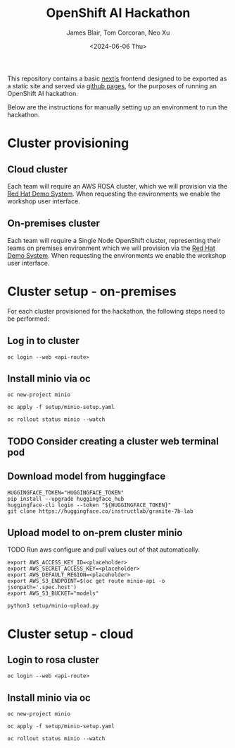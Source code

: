 #+TITLE: OpenShift AI Hackathon
#+AUTHOR: James Blair, Tom Corcoran, Neo Xu
#+DATE: <2024-06-06 Thu>

This repository contains a basic [[https://nextjs.org/][nextjs]] frontend designed to be exported as a static site and served via [[https://pages.github.com/][github pages]], for the purposes of running an OpenShift AI hackathon.

Below are the instructions for manually setting up an environment to run the hackathon.

* Cluster provisioning

** Cloud cluster

Each team will require an AWS ROSA cluster, which we will provision via the [[https://demo.redhat.com/catalog?item=babylon-catalog-prod/sandboxes-gpte.rosa.prod&utm_source=webapp&utm_medium=share-link][Red Hat Demo System]]. When requesting the environments we enable the workshop user interface.

** On-premises cluster

Each team will require a Single Node OpenShift cluster, representing their teams on premises environment which we will provision via the [[https://demo.redhat.com/catalog?item=babylon-catalog-prod/openshift-cnv.ocpmulti-single-node-cnv.prod&utm_source=webapp&utm_medium=share-link][Red Hat Demo System]]. When requesting the environments we enable the workshop user interface.


* Cluster setup - on-premises

For each cluster provisioned for the hackathon, the following steps need to be performed:


** Log in to cluster

#+begin_src tmux
oc login --web <api-route>
#+end_src

** Install minio via oc

#+begin_src tmux
oc new-project minio

oc apply -f setup/minio-setup.yaml

oc rollout status minio --watch
#+end_src

** TODO Consider creating a cluster web terminal pod

** Download model from huggingface

#+begin_src tmux
HUGGINGFACE_TOKEN="HUGGINGFACE_TOKEN"
pip install --upgrade huggingface_hub
huggingface-cli login --token "${HUGGINGFACE_TOKEN}"
git clone https://huggingface.co/instructlab/granite-7b-lab
#+end_src

** Upload model to on-prem cluster minio

TODO Run aws configure and pull values out of that automatically.

#+begin_src tmux
export AWS_ACCESS_KEY_ID=<placeholder>
export AWS_SECRET_ACCESS_KEY=<placeholder>
export AWS_DEFAULT_REGION=<placeholder>
export AWS_S3_ENDPOINT=$(oc get route minio-api -o jsonpath='.spec.host')
export AWS_S3_BUCKET="models"

python3 setup/minio-upload.py
#+end_src


* Cluster setup - cloud

** Login to rosa cluster

#+begin_src tmux
oc login --web <api-route>
#+end_src

** Install minio via oc

#+begin_src tmux
oc new-project minio

oc apply -f setup/minio-setup.yaml

oc rollout status minio --watch
#+end_src
